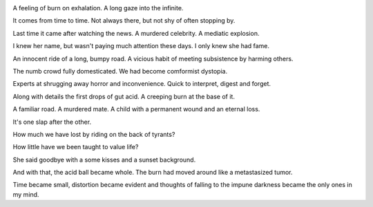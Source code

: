 .. title: At the base of it
.. slug: at-the-base-of-it
.. date: 2020-07-12
.. author: bernardo
.. category: blog

.. image:: /images/sunset.png

A feeling of burn on exhalation. A long gaze into the infinite. 

It comes from time to time. Not always there, but not shy of often stopping by.

Last time it came after watching the news. A murdered celebrity. A mediatic explosion.

I knew her name, but wasn't paying much attention these days. I only knew she had fame.

An innocent ride of a long, bumpy road. A vicious habit of meeting subsistence by harming others.

The numb crowd fully domesticated. We had become comformist dystopia.

Experts at shrugging away horror and inconvenience. Quick to interpret, digest and forget.

Along with details the first drops of gut acid. A creeping burn at the base of it.

A familiar road. A murdered mate. A child with a permanent wound and an eternal loss.

It's one slap after the other.

How much we have lost by riding on the back of tyrants?

How little have we been taught to value life?

She said goodbye with a some kisses and a sunset background.

And with that, the acid ball became whole. The burn had moved around like a metastasized tumor.

Time became small, distortion became evident and thoughts of falling to the impune darkness became the only ones in my mind.

